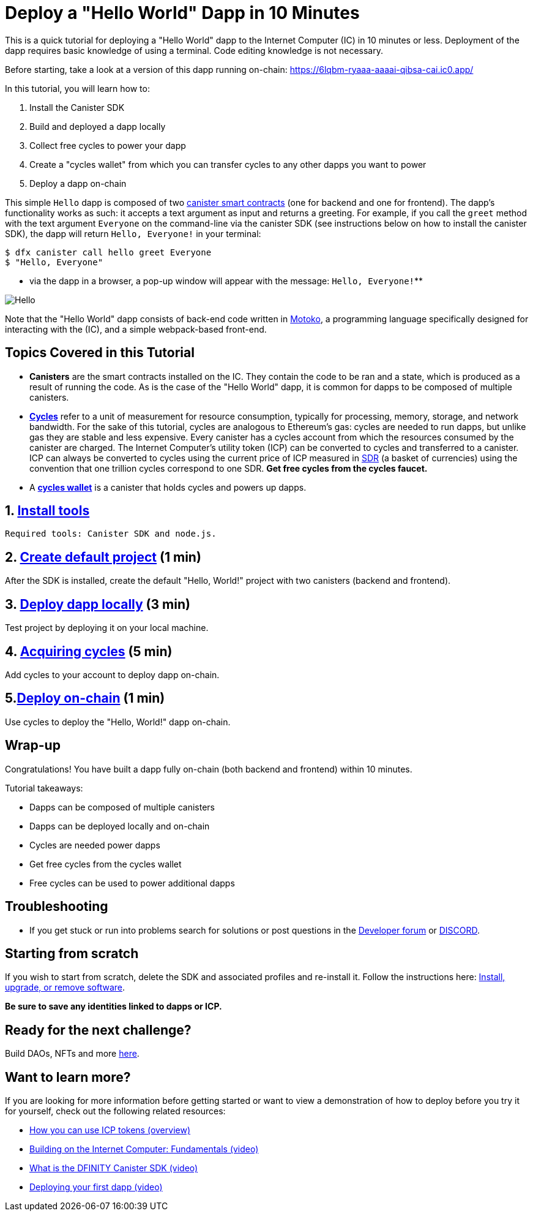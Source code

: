= Deploy a "Hello World" Dapp in 10 Minutes
:description: Download the DFINITY Canister SDK and learn how to deploy your first application.
:keywords: Internet Computer,blockchain,cryptocurrency,ICP tokens,smart contracts,cycles,wallet,software canister,developer onboarding
:proglang: Motoko
:IC: Internet Computer
:company-id: DFINITY
ifdef::env-github,env-browser[:outfilesuffix:.adoc]

This is a quick tutorial for deploying a "Hello World" dapp to the  Internet Computer (IC) in 10 minutes or less. Deployment of the dapp requires basic knowledge of using a terminal. Code editing knowledge is not necessary.

Before starting, take a look at a version of this dapp running on-chain: https://6lqbm-ryaaa-aaaai-qibsa-cai.ic0.app/

In this tutorial,  you will learn how to:

1. Install the Canister SDK

2. Build and deployed a dapp locally

3. Collect free cycles to power your dapp

4. Create a "cycles wallet" from which you can transfer cycles to any other dapps you want to power
5. Deploy a dapp on-chain

This simple `Hello` dapp is composed of two link:https://wiki.internetcomputer.org/wiki/Glossary#C[canister smart contracts] (one for backend and one for frontend). The dapp's functionality works as such: it accepts a text argument as input and returns a greeting. For example, if you call the `greet` method with the text argument `Everyone` on the command-line via the canister SDK (see instructions below on how to install the canister SDK), the dapp will return `Hello, Everyone!` in your terminal:

[source,bash]
----
$ dfx canister call hello greet Everyone
$ "Hello, Everyone"
----

* via the dapp in a browser, a pop-up window will appear with the message: `Hello, Everyone!`**

image:front-end-result.png[Hello, everyone! greeting]

Note that the "Hello World" dapp consists of back-end code written in link:language-guide/motoko[Motoko], a programming language specifically designed for interacting with the (IC), and a simple webpack-based front-end. 

== Topics Covered in this Tutorial

* *Canisters* are the smart contracts installed on the IC. They contain the code to be ran and a state, which is produced as a result of running the code. As is the case of the "Hello World" dapp, it is common for dapps to be composed of multiple canisters.

* *link:developers-guide/concepts/tokens-cycles[Cycles]* refer to a unit of measurement for resource consumption, typically for processing, memory, storage, and network bandwidth. For the sake of this tutorial, cycles are analogous to Ethereum's gas: cycles are needed to run dapps, but unlike gas they are stable and less expensive. Every canister has a cycles account from which the resources consumed by the canister are charged. The Internet Computer's utility token (ICP) can be converted to cycles and transferred to a canister. ICP can always be converted to cycles using the current price of ICP measured in link:https://en.wikipedia.org/wiki/Special_drawing_rights[SDR] (a basket of currencies) using the convention that one trillion cycles correspond to one SDR. **Get free cycles from the cycles faucet.**

* A *link:developers-guide/default-wallet[cycles wallet]* is a canister that holds cycles and powers up dapps.

== 1. link:1-quickstart{outfilesuffix}[Install tools] 

 Required tools: Canister SDK and node.js. 

== 2. link:2-quickstart{outfilesuffix}[Create default project] (1 min)

After the SDK is installed, create the default "Hello, World!" project with two canisters (backend and frontend).


== 3. link:3-quickstart{outfilesuffix}[Deploy dapp locally] (3 min)

Test project by deploying it on your local machine. 

 

== 4. link:4-quickstart{outfilesuffix}[Acquiring cycles] (5 min)

Add cycles to your account to deploy dapp on-chain.

== 5.link:5-quickstart{outfilesuffix}[Deploy on-chain] (1 min)

Use cycles to deploy the "Hello, World!" dapp on-chain.

 

== Wrap-up
Congratulations! You have built a dapp fully on-chain (both backend and frontend) within 10 minutes. 

Tutorial takeaways:

* Dapps can be composed of multiple canisters
* Dapps can be deployed locally and on-chain
* Cycles are needed power dapps
* Get free cycles from the cycles wallet
* Free cycles can be used to power additional dapps

== Troubleshooting



* If you get stuck or run into problems search for solutions or post questions in the link:https://forum.dfinity.org[Developer forum] or link:https://discord.com/invite/cA7y6ezyE2[DISCORD].


== Starting from scratch

If you wish to start from scratch, delete the SDK and associated profiles and re-install it. Follow the instructions here: link:../developers-guide/install-upgrade-remove{outfilesuffix}[Install, upgrade, or remove software].

**Be sure to save any identities linked to dapps or ICP.** 

== Ready for the next challenge?

Build DAOs, NFTs and more link:../samples/index{outfilesuffix}[here]. 

== Want to learn more?

If you are looking for more information before getting started or want to view a demonstration of how to deploy before you try it for yourself, check out the following related resources:

* link:../developers-guide/concepts/tokens-cycles{outfilesuffix}#using-tokens[How you can use ICP tokens (overview)]
* link:https://www.youtube.com/watch?v=jduSMHxdYD8[Building on the Internet Computer: Fundamentals (video)]
* link:https://www.youtube.com/watch?v=60uHQfoA8Dk[What is the DFINITY Canister SDK (video)]
* link:https://www.youtube.com/watch?v=yqIoiyuGYNA[Deploying your first dapp (video)]
